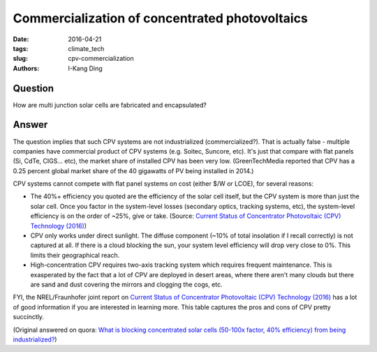 Commercialization of concentrated photovoltaics
###############################################

:date: 2016-04-21
:tags: climate_tech
:slug: cpv-commercialization
:authors: I-Kang Ding

Question
--------

How are multi junction solar cells are fabricated and encapsulated?

Answer
------

The question implies that such CPV systems are not industrialized (commercialized?). That is actually false - multiple companies have commercial product of CPV systems (e.g. Soitec, Suncore, etc). It's just that compare with flat panels (Si, CdTe, CIGS... etc), the market share of installed CPV has been very low. (GreenTechMedia reported that CPV has a 0.25 percent global market share of the 40 gigawatts of PV being installed in 2014.)

CPV systems cannot compete with flat panel systems on cost (either $/W or LCOE), for several reasons:

* The 40%+ efficiency you quoted are the efficiency of the solar cell itself, but the CPV system is more than just the solar cell. Once you factor in the system-level losses (secondary optics, tracking systems, etc), the system-level efficiency is on the order of ~25%, give or take. (Source: `Current Status of Concentrator Photovoltaic (CPV) Technology (2016) <https://www.ise.fraunhofer.de/de/veroeffentlichungen/veroeffentlichungen-pdf-dateien/studien-und-konzeptpapiere/current-status-of-concentrator-photovoltaic-cpv-technology-in-englischer-sprache.pdf>`_)

* CPV only works under direct sunlight. The diffuse component (~10% of total insolation if I recall correctly) is not captured at all. If there is a cloud blocking the sun, your system level efficiency will drop very close to 0%. This limits their geographical reach.

* High-concentration CPV requires two-axis tracking system which requires frequent maintenance. This is exasperated by the fact that a lot of CPV are deployed in desert areas, where there aren't many clouds but there are sand and dust covering the mirrors and clogging the cogs, etc.

FYI, the NREL/Fraunhofer joint report on `Current Status of Concentrator Photovoltaic (CPV) Technology (2016) <https://www.ise.fraunhofer.de/de/veroeffentlichungen/veroeffentlichungen-pdf-dateien/studien-und-konzeptpapiere/current-status-of-concentrator-photovoltaic-cpv-technology-in-englischer-sprache.pdf>`_ has a lot of good information if you are interested in learning more. This table captures the pros and cons of CPV pretty succinctly.

(Original answered on quora: `What is blocking concentrated solar cells (50-100x factor, 40% efficiency) from being industrialized? <https://www.quora.com/What-is-blocking-concentrated-solar-cells-50-100x-factor-40-efficiency-from-being-industrialized/answer/I-Kang-Ding>`_)
